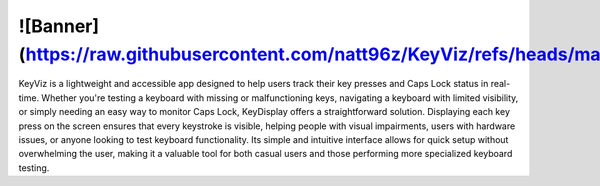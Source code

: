 ![Banner] (https://raw.githubusercontent.com/natt96z/KeyViz/refs/heads/main/docs/images/KeyVizReadMeBanner.jpg)
=======================================
KeyViz is a lightweight and accessible app designed to help users track their key presses and Caps Lock status in real-time. Whether you're testing a keyboard with missing or malfunctioning keys, navigating a keyboard with limited visibility, or simply needing an easy way to monitor Caps Lock, KeyDisplay offers a straightforward solution. Displaying each key press on the screen ensures that every keystroke is visible, helping people with visual impairments, users with hardware issues, or anyone looking to test keyboard functionality. Its simple and intuitive interface allows for quick setup without overwhelming the user, making it a valuable tool for both casual users and those performing more specialized keyboard testing.
